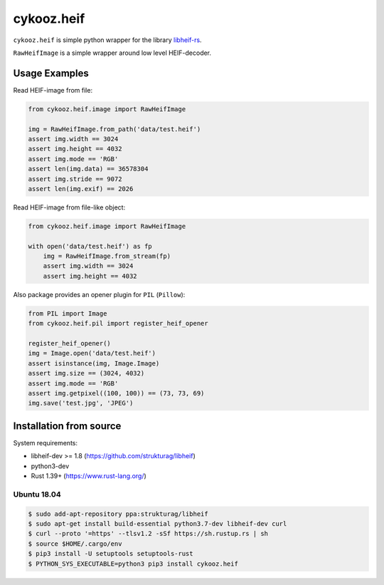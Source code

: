 ***********
cykooz.heif
***********

``cykooz.heif`` is simple python wrapper for the library `libheif-rs <https://crates.io/crates/libheif-rs>`_.

``RawHeifImage`` is a simple wrapper around low level HEIF-decoder.

Usage Examples
==============

Read HEIF-image from file:

.. code-block:: python

    from cykooz.heif.image import RawHeifImage

    img = RawHeifImage.from_path('data/test.heif')
    assert img.width == 3024
    assert img.height == 4032
    assert img.mode == 'RGB'
    assert len(img.data) == 36578304
    assert img.stride == 9072
    assert len(img.exif) == 2026

Read HEIF-image from file-like object:

.. code-block:: python

    from cykooz.heif.image import RawHeifImage

    with open('data/test.heif') as fp
        img = RawHeifImage.from_stream(fp)
        assert img.width == 3024
        assert img.height == 4032

Also package provides an opener plugin for ``PIL`` (``Pillow``):

.. code-block:: python

    from PIL import Image
    from cykooz.heif.pil import register_heif_opener

    register_heif_opener()
    img = Image.open('data/test.heif')
    assert isinstance(img, Image.Image)
    assert img.size == (3024, 4032)
    assert img.mode == 'RGB'
    assert img.getpixel((100, 100)) == (73, 73, 69)
    img.save('test.jpg', 'JPEG')

Installation from source
========================

System requirements:

- libheif-dev >= 1.8 (https://github.com/strukturag/libheif)
- python3-dev
- Rust 1.39+ (https://www.rust-lang.org/)

Ubuntu 18.04
------------

.. code-block:: console

    $ sudo add-apt-repository ppa:strukturag/libheif
    $ sudo apt-get install build-essential python3.7-dev libheif-dev curl
    $ curl --proto '=https' --tlsv1.2 -sSf https://sh.rustup.rs | sh
    $ source $HOME/.cargo/env
    $ pip3 install -U setuptools setuptools-rust
    $ PYTHON_SYS_EXECUTABLE=python3 pip3 install cykooz.heif

